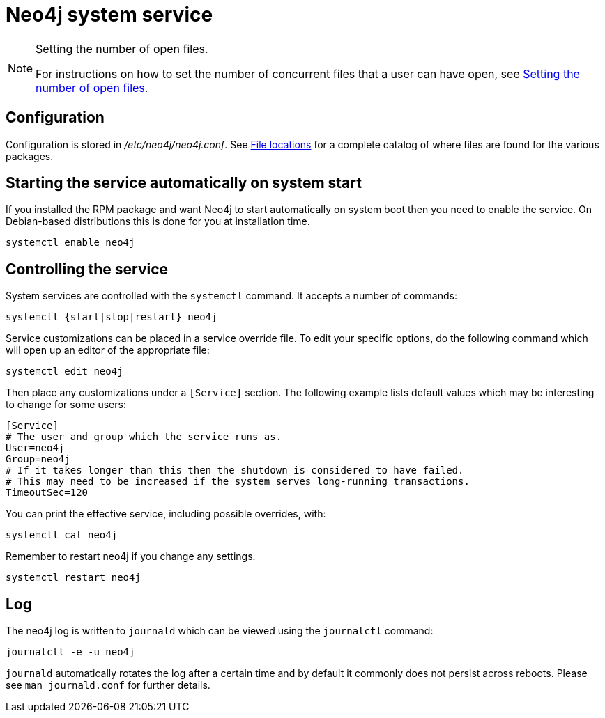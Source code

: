 [[linux-service]]
= Neo4j system service
:description: This article covers configuring and operating the Neo4j system service. It assumes that your system has `systemd`, which is the case for most Linux distributions. 

[NOTE]
.Setting the number of open files.
====
For instructions on how to set the number of concurrent files that a user can have open, see xref:installation/linux/tarball.adoc#linux-open-files[Setting the number of open files].
====


[[linux-service-config]]
== Configuration

Configuration is stored in _/etc/neo4j/neo4j.conf_.
See xref:configuration/file-locations.adoc[File locations] for a complete catalog of where files are found for the various packages.


[[linux-service-start-automatically]]
== Starting the service automatically on system start

If you installed the RPM package and want Neo4j to start automatically on system boot then you need to enable the service.
On Debian-based distributions this is done for you at installation time.

[source, shell]
----
systemctl enable neo4j
----


[[linux-service-control]]
== Controlling the service

System services are controlled with the `systemctl` command.
It accepts a number of commands:

[source, shell]
----
systemctl {start|stop|restart} neo4j
----

Service customizations can be placed in a service override file.
To edit your specific options, do the following command which will open up an editor of the appropriate file:

[source, shell]
----
systemctl edit neo4j
----

Then place any customizations under a `[Service]` section.
The following example lists default values which may be interesting to change for some users:

[source]
----
[Service]
# The user and group which the service runs as.
User=neo4j
Group=neo4j
# If it takes longer than this then the shutdown is considered to have failed.
# This may need to be increased if the system serves long-running transactions.
TimeoutSec=120
----

You can print the effective service, including possible overrides, with:

[source, shell]
----
systemctl cat neo4j
----

Remember to restart neo4j if you change any settings.

[source, shell]
----
systemctl restart neo4j
----


[[linux-service-log]]
== Log

The neo4j log is written to `journald` which can be viewed using the `journalctl` command:

[source, shell]
----
journalctl -e -u neo4j
----

`journald` automatically rotates the log after a certain time and by default it commonly does not persist across reboots.
Please see `man journald.conf` for further details.
